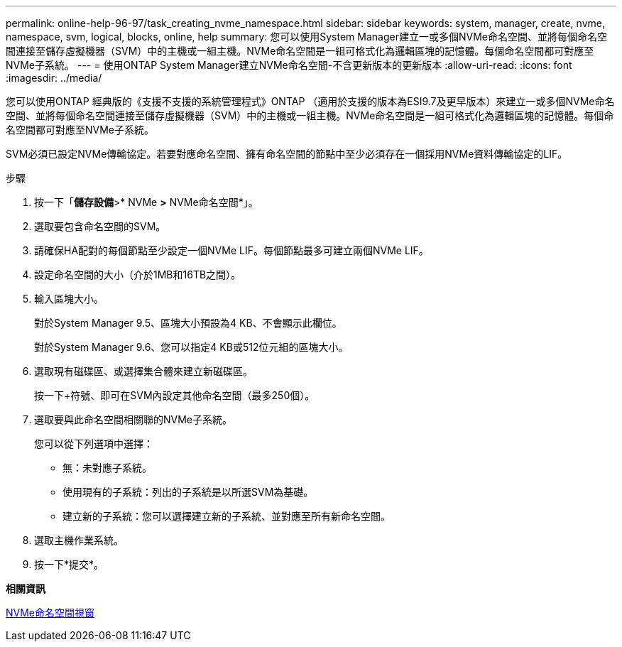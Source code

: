 ---
permalink: online-help-96-97/task_creating_nvme_namespace.html 
sidebar: sidebar 
keywords: system, manager, create, nvme, namespace, svm, logical, blocks, online, help 
summary: 您可以使用System Manager建立一或多個NVMe命名空間、並將每個命名空間連接至儲存虛擬機器（SVM）中的主機或一組主機。NVMe命名空間是一組可格式化為邏輯區塊的記憶體。每個命名空間都可對應至NVMe子系統。 
---
= 使用ONTAP System Manager建立NVMe命名空間-不含更新版本的更新版本
:allow-uri-read: 
:icons: font
:imagesdir: ../media/


[role="lead"]
您可以使用ONTAP 經典版的《支援不支援的系統管理程式》ONTAP （適用於支援的版本為ESI9.7及更早版本）來建立一或多個NVMe命名空間、並將每個命名空間連接至儲存虛擬機器（SVM）中的主機或一組主機。NVMe命名空間是一組可格式化為邏輯區塊的記憶體。每個命名空間都可對應至NVMe子系統。

SVM必須已設定NVMe傳輸協定。若要對應命名空間、擁有命名空間的節點中至少必須存在一個採用NVMe資料傳輸協定的LIF。

.步驟
. 按一下「*儲存設備*>* NVMe *>* NVMe命名空間*」。
. 選取要包含命名空間的SVM。
. 請確保HA配對的每個節點至少設定一個NVMe LIF。每個節點最多可建立兩個NVMe LIF。
. 設定命名空間的大小（介於1MB和16TB之間）。
. 輸入區塊大小。
+
對於System Manager 9.5、區塊大小預設為4 KB、不會顯示此欄位。

+
對於System Manager 9.6、您可以指定4 KB或512位元組的區塊大小。

. 選取現有磁碟區、或選擇集合體來建立新磁碟區。
+
按一下+符號、即可在SVM內設定其他命名空間（最多250個）。

. 選取要與此命名空間相關聯的NVMe子系統。
+
您可以從下列選項中選擇：

+
** 無：未對應子系統。
** 使用現有的子系統：列出的子系統是以所選SVM為基礎。
** 建立新的子系統：您可以選擇建立新的子系統、並對應至所有新命名空間。


. 選取主機作業系統。
. 按一下*提交*。


*相關資訊*

xref:reference_nvme_namespaces_window.adoc[NVMe命名空間視窗]
